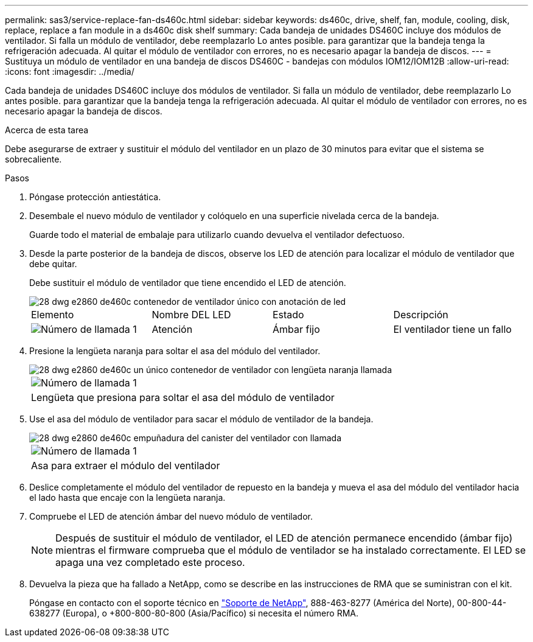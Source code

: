 ---
permalink: sas3/service-replace-fan-ds460c.html 
sidebar: sidebar 
keywords: ds460c, drive, shelf, fan, module, cooling, disk, replace, replace a fan module in a ds460c disk shelf 
summary: Cada bandeja de unidades DS460C incluye dos módulos de ventilador. Si falla un módulo de ventilador, debe reemplazarlo Lo antes posible. para garantizar que la bandeja tenga la refrigeración adecuada. Al quitar el módulo de ventilador con errores, no es necesario apagar la bandeja de discos. 
---
= Sustituya un módulo de ventilador en una bandeja de discos DS460C - bandejas con módulos IOM12/IOM12B
:allow-uri-read: 
:icons: font
:imagesdir: ../media/


[role="lead"]
Cada bandeja de unidades DS460C incluye dos módulos de ventilador. Si falla un módulo de ventilador, debe reemplazarlo Lo antes posible. para garantizar que la bandeja tenga la refrigeración adecuada. Al quitar el módulo de ventilador con errores, no es necesario apagar la bandeja de discos.

.Acerca de esta tarea
Debe asegurarse de extraer y sustituir el módulo del ventilador en un plazo de 30 minutos para evitar que el sistema se sobrecaliente.

.Pasos
. Póngase protección antiestática.
. Desembale el nuevo módulo de ventilador y colóquelo en una superficie nivelada cerca de la bandeja.
+
Guarde todo el material de embalaje para utilizarlo cuando devuelva el ventilador defectuoso.

. Desde la parte posterior de la bandeja de discos, observe los LED de atención para localizar el módulo de ventilador que debe quitar.
+
Debe sustituir el módulo de ventilador que tiene encendido el LED de atención.

+
image::../media/28_dwg_e2860_de460c_single_fan_canister_with_led_callout.gif[28 dwg e2860 de460c contenedor de ventilador único con anotación de led]

+
|===


| Elemento | Nombre DEL LED | Estado | Descripción 


 a| 
image:../media/legend_icon_01.png["Número de llamada 1"]
| Atención  a| 
Ámbar fijo
 a| 
El ventilador tiene un fallo

|===
. Presione la lengüeta naranja para soltar el asa del módulo del ventilador.
+
image::../media/28_dwg_e2860_de460c_single_fan_canister_with_orange_tab_callout.gif[28 dwg e2860 de460c un único contenedor de ventilador con lengüeta naranja llamada]

+
|===


 a| 
image:../media/legend_icon_01.png["Número de llamada 1"]
| Lengüeta que presiona para soltar el asa del módulo de ventilador 
|===
. Use el asa del módulo de ventilador para sacar el módulo de ventilador de la bandeja.
+
image::../media/28_dwg_e2860_de460c_fan_canister_handle_with_callout.gif[28 dwg e2860 de460c empuñadura del canister del ventilador con llamada]

+
|===


 a| 
image:../media/legend_icon_01.png["Número de llamada 1"]
| Asa para extraer el módulo del ventilador 
|===
. Deslice completamente el módulo del ventilador de repuesto en la bandeja y mueva el asa del módulo del ventilador hacia el lado hasta que encaje con la lengüeta naranja.
. Compruebe el LED de atención ámbar del nuevo módulo de ventilador.
+

NOTE: Después de sustituir el módulo de ventilador, el LED de atención permanece encendido (ámbar fijo) mientras el firmware comprueba que el módulo de ventilador se ha instalado correctamente. El LED se apaga una vez completado este proceso.

. Devuelva la pieza que ha fallado a NetApp, como se describe en las instrucciones de RMA que se suministran con el kit.
+
Póngase en contacto con el soporte técnico en https://mysupport.netapp.com/site/global/dashboard["Soporte de NetApp"], 888-463-8277 (América del Norte), 00-800-44-638277 (Europa), o +800-800-80-800 (Asia/Pacífico) si necesita el número RMA.



